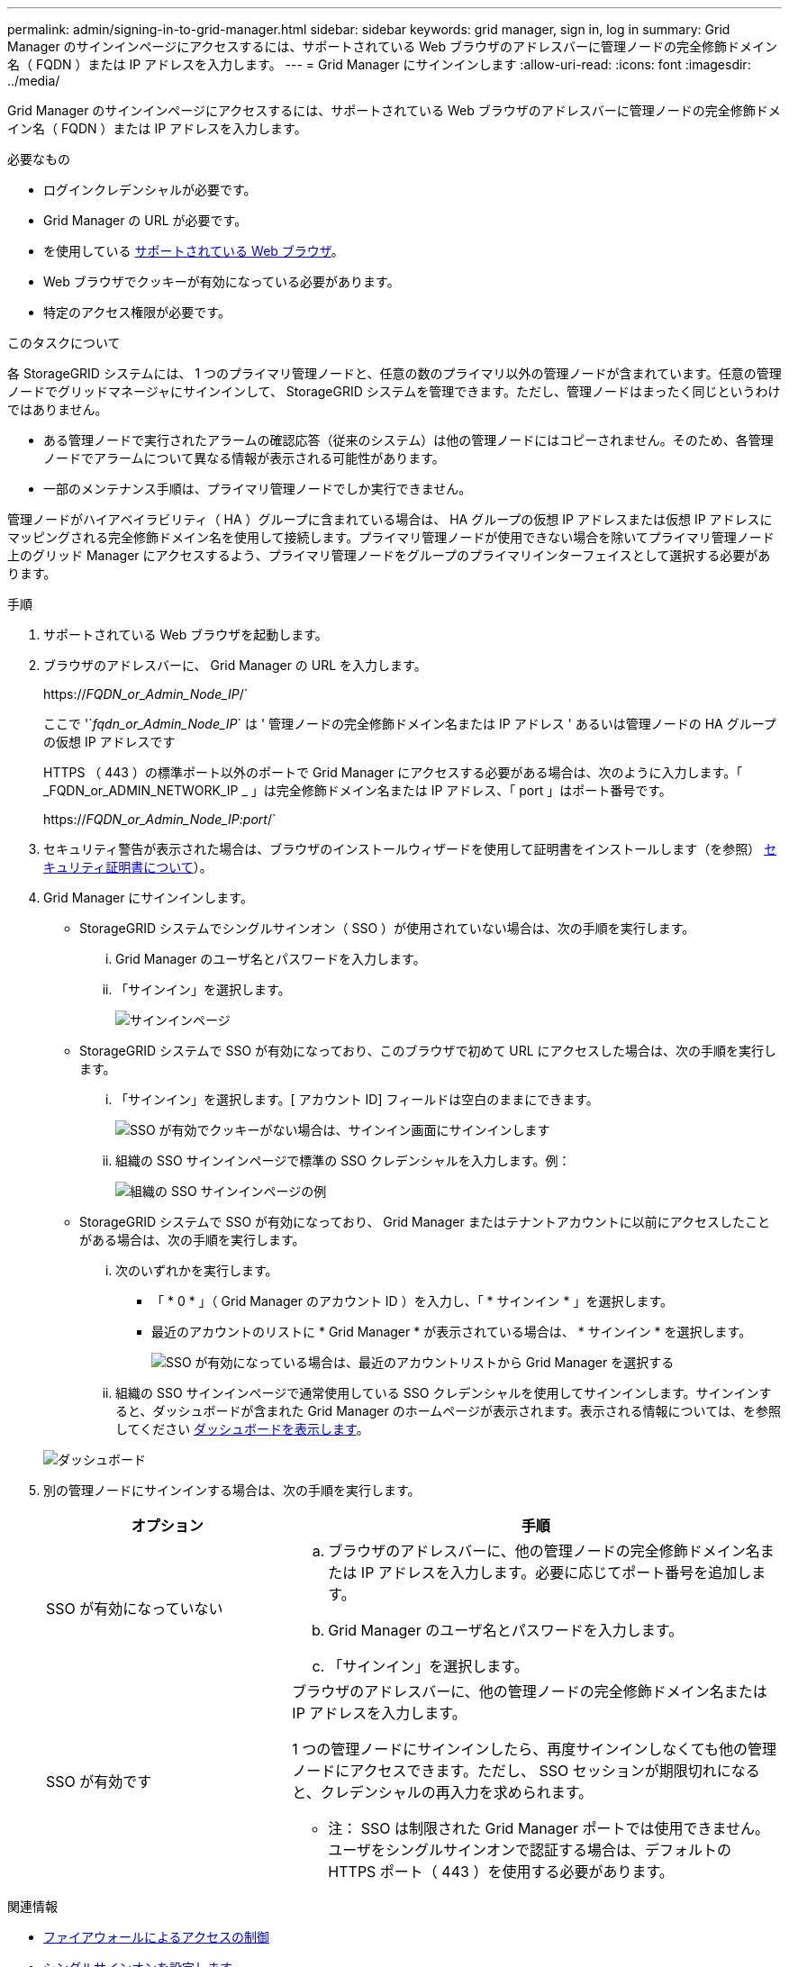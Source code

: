 ---
permalink: admin/signing-in-to-grid-manager.html 
sidebar: sidebar 
keywords: grid manager, sign in, log in 
summary: Grid Manager のサインインページにアクセスするには、サポートされている Web ブラウザのアドレスバーに管理ノードの完全修飾ドメイン名（ FQDN ）または IP アドレスを入力します。 
---
= Grid Manager にサインインします
:allow-uri-read: 
:icons: font
:imagesdir: ../media/


[role="lead"]
Grid Manager のサインインページにアクセスするには、サポートされている Web ブラウザのアドレスバーに管理ノードの完全修飾ドメイン名（ FQDN ）または IP アドレスを入力します。

.必要なもの
* ログインクレデンシャルが必要です。
* Grid Manager の URL が必要です。
* を使用している xref:../admin/web-browser-requirements.adoc[サポートされている Web ブラウザ]。
* Web ブラウザでクッキーが有効になっている必要があります。
* 特定のアクセス権限が必要です。


.このタスクについて
各 StorageGRID システムには、 1 つのプライマリ管理ノードと、任意の数のプライマリ以外の管理ノードが含まれています。任意の管理ノードでグリッドマネージャにサインインして、 StorageGRID システムを管理できます。ただし、管理ノードはまったく同じというわけではありません。

* ある管理ノードで実行されたアラームの確認応答（従来のシステム）は他の管理ノードにはコピーされません。そのため、各管理ノードでアラームについて異なる情報が表示される可能性があります。
* 一部のメンテナンス手順は、プライマリ管理ノードでしか実行できません。


管理ノードがハイアベイラビリティ（ HA ）グループに含まれている場合は、 HA グループの仮想 IP アドレスまたは仮想 IP アドレスにマッピングされる完全修飾ドメイン名を使用して接続します。プライマリ管理ノードが使用できない場合を除いてプライマリ管理ノード上のグリッド Manager にアクセスするよう、プライマリ管理ノードをグループのプライマリインターフェイスとして選択する必要があります。

.手順
. サポートされている Web ブラウザを起動します。
. ブラウザのアドレスバーに、 Grid Manager の URL を入力します。
+
https://_FQDN_or_Admin_Node_IP_/`

+
ここで '`_fqdn_or_Admin_Node_IP_` は ' 管理ノードの完全修飾ドメイン名または IP アドレス ' あるいは管理ノードの HA グループの仮想 IP アドレスです

+
HTTPS （ 443 ）の標準ポート以外のポートで Grid Manager にアクセスする必要がある場合は、次のように入力します。「 _FQDN_or_ADMIN_NETWORK_IP _ 」は完全修飾ドメイン名または IP アドレス、「 port 」はポート番号です。

+
https://_FQDN_or_Admin_Node_IP:port_/`

. セキュリティ警告が表示された場合は、ブラウザのインストールウィザードを使用して証明書をインストールします（を参照） xref:using-storagegrid-security-certificates.adoc[セキュリティ証明書について]）。
. Grid Manager にサインインします。
+
** StorageGRID システムでシングルサインオン（ SSO ）が使用されていない場合は、次の手順を実行します。
+
... Grid Manager のユーザ名とパスワードを入力します。
... 「サインイン」を選択します。
+
image::../media/sign_in_grid_manager_no_sso.gif[サインインページ]



** StorageGRID システムで SSO が有効になっており、このブラウザで初めて URL にアクセスした場合は、次の手順を実行します。
+
... 「サインイン」を選択します。[ アカウント ID] フィールドは空白のままにできます。
+
image::../media/sso_sign_in_first_time.gif[SSO が有効でクッキーがない場合は、サインイン画面にサインインします]

... 組織の SSO サインインページで標準の SSO クレデンシャルを入力します。例：
+
image::../media/sso_organization_page.gif[組織の SSO サインインページの例]



** StorageGRID システムで SSO が有効になっており、 Grid Manager またはテナントアカウントに以前にアクセスしたことがある場合は、次の手順を実行します。
+
... 次のいずれかを実行します。
+
**** 「 * 0 * 」（ Grid Manager のアカウント ID ）を入力し、「 * サインイン * 」を選択します。
**** 最近のアカウントのリストに * Grid Manager * が表示されている場合は、 * サインイン * を選択します。
+
image::../media/sign_in_grid_manager_sso.gif[SSO が有効になっている場合は、最近のアカウントリストから Grid Manager を選択する]



... 組織の SSO サインインページで通常使用している SSO クレデンシャルを使用してサインインします。サインインすると、ダッシュボードが含まれた Grid Manager のホームページが表示されます。表示される情報については、を参照してください xref:../monitor/viewing-dashboard.adoc[ダッシュボードを表示します]。




+
image::../media/grid_manager_dashboard.png[ダッシュボード]

. 別の管理ノードにサインインする場合は、次の手順を実行します。
+
[cols="1a,2a"]
|===
| オプション | 手順 


 a| 
SSO が有効になっていない
 a| 
.. ブラウザのアドレスバーに、他の管理ノードの完全修飾ドメイン名または IP アドレスを入力します。必要に応じてポート番号を追加します。
.. Grid Manager のユーザ名とパスワードを入力します。
.. 「サインイン」を選択します。




 a| 
SSO が有効です
 a| 
ブラウザのアドレスバーに、他の管理ノードの完全修飾ドメイン名または IP アドレスを入力します。

1 つの管理ノードにサインインしたら、再度サインインしなくても他の管理ノードにアクセスできます。ただし、 SSO セッションが期限切れになると、クレデンシャルの再入力を求められます。

* 注： SSO は制限された Grid Manager ポートでは使用できません。ユーザをシングルサインオンで認証する場合は、デフォルトの HTTPS ポート（ 443 ）を使用する必要があります。

|===


.関連情報
* xref:controlling-access-through-firewalls.adoc[ファイアウォールによるアクセスの制御]
* xref:configuring-sso.adoc[シングルサインオンを設定します]
* xref:managing-admin-groups.adoc[管理者グループを管理する]
* xref:managing-high-availability-groups.adoc[ハイアベイラビリティグループを管理します]
* xref:../tenant/index.adoc[テナントアカウントを使用する]
* xref:../monitor/index.adoc[監視とトラブルシューティング]

